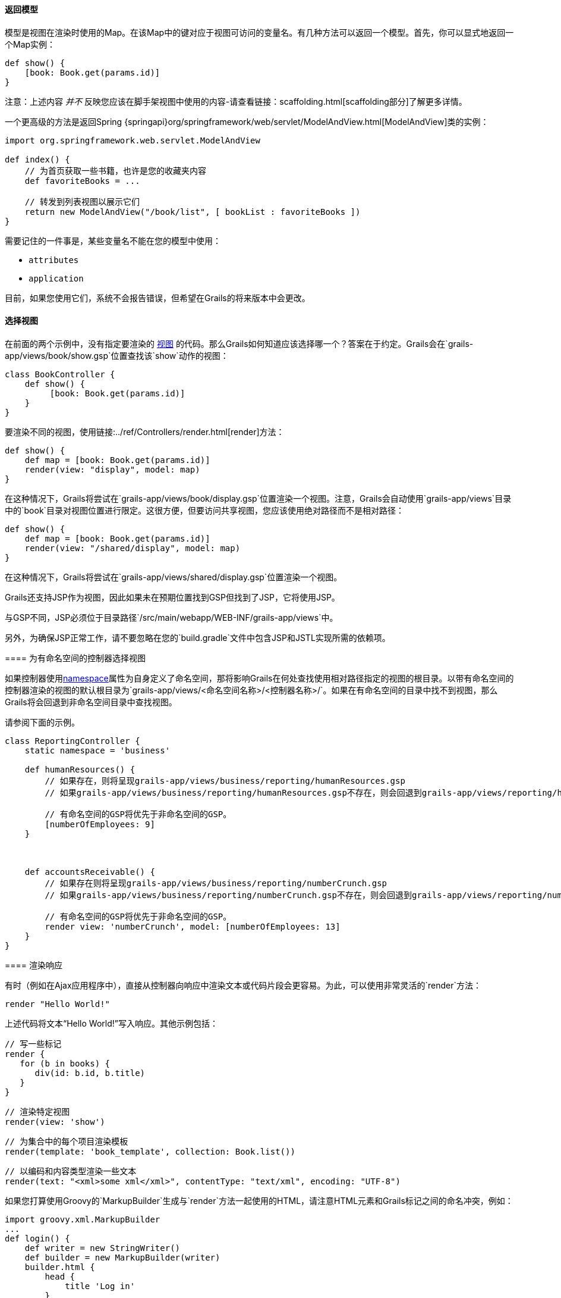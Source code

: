 ==== 返回模型

模型是视图在渲染时使用的Map。在该Map中的键对应于视图可访问的变量名。有几种方法可以返回一个模型。首先，你可以显式地返回一个Map实例：

[source,groovy]
----
def show() {
    [book: Book.get(params.id)]
}
----

注意：上述内容 _并不_ 反映您应该在脚手架视图中使用的内容-请查看链接：scaffolding.html[scaffolding部分]了解更多详情。

一个更高级的方法是返回Spring {springapi}org/springframework/web/servlet/ModelAndView.html[ModelAndView]类的实例：

[source,groovy]
----
import org.springframework.web.servlet.ModelAndView

def index() {
    // 为首页获取一些书籍，也许是您的收藏夹内容
    def favoriteBooks = ...

    // 转发到列表视图以展示它们
    return new ModelAndView("/book/list", [ bookList : favoriteBooks ])
}
----

需要记住的一件事是，某些变量名不能在您的模型中使用：

* `attributes`
* `application`

目前，如果您使用它们，系统不会报告错误，但希望在Grails的将来版本中会更改。

==== 选择视图

在前面的两个示例中，没有指定要渲染的 <<gsp,视图>> 的代码。那么Grails如何知道应该选择哪一个？答案在于约定。Grails会在`grails-app/views/book/show.gsp`位置查找该`show`动作的视图：

[source,groovy]
----
class BookController {
    def show() {
         [book: Book.get(params.id)]
    }
}
----

要渲染不同的视图，使用链接:../ref/Controllers/render.html[render]方法：

[source,groovy]
----
def show() {
    def map = [book: Book.get(params.id)]
    render(view: "display", model: map)
}
----

在这种情况下，Grails将尝试在`grails-app/views/book/display.gsp`位置渲染一个视图。注意，Grails会自动使用`grails-app/views`目录中的`book`目录对视图位置进行限定。这很方便，但要访问共享视图，您应该使用绝对路径而不是相对路径：

[source,groovy]
----
def show() {
    def map = [book: Book.get(params.id)]
    render(view: "/shared/display", model: map)
}
----

在这种情况下，Grails将尝试在`grails-app/views/shared/display.gsp`位置渲染一个视图。

Grails还支持JSP作为视图，因此如果未在预期位置找到GSP但找到了JSP，它将使用JSP。

[注意]
====

与GSP不同，JSP必须位于目录路径`/src/main/webapp/WEB-INF/grails-app/views`中。

另外，为确保JSP正常工作，请不要忽略在您的`build.gradle`文件中包含JSP和JSTL实现所需的依赖项。

==== 为有命名空间的控制器选择视图

如果控制器使用<<namespacedControllers,namespace>>属性为自身定义了命名空间，那将影响Grails在何处查找使用相对路径指定的视图的根目录。以带有命名空间的控制器渲染的视图的默认根目录为`grails-app/views/<命名空间名称>/<控制器名称>/`。如果在有命名空间的目录中找不到视图，那么Grails将会回退到非命名空间目录中查找视图。

请参阅下面的示例。

[source,groovy]
----
class ReportingController {
    static namespace = 'business'

    def humanResources() {
        // 如果存在，则将呈现grails-app/views/business/reporting/humanResources.gsp
        // 如果grails-app/views/business/reporting/humanResources.gsp不存在，则会回退到grails-app/views/reporting/humanResources.gsp

        // 有命名空间的GSP将优先于非命名空间的GSP。
        [numberOfEmployees: 9]
    }



    def accountsReceivable() {
        // 如果存在则将呈现grails-app/views/business/reporting/numberCrunch.gsp
        // 如果grails-app/views/business/reporting/numberCrunch.gsp不存在，则会回退到grails-app/views/reporting/numberCrunch.gsp

        // 有命名空间的GSP将优先于非命名空间的GSP。
        render view: 'numberCrunch', model: [numberOfEmployees: 13]
    }
}
----

==== 渲染响应

有时（例如在Ajax应用程序中），直接从控制器向响应中渲染文本或代码片段会更容易。为此，可以使用非常灵活的`render`方法：

[source,groovy]
----
render "Hello World!"
----

上述代码将文本“Hello World!”写入响应。其他示例包括：

[source,groovy]
----
// 写一些标记
render {
   for (b in books) {
      div(id: b.id, b.title)
   }
}
----

[source,groovy]
----
// 渲染特定视图
render(view: 'show')
----

[source,groovy]
----
// 为集合中的每个项目渲染模板
render(template: 'book_template', collection: Book.list())
----

[source,groovy]
----
// 以编码和内容类型渲染一些文本
render(text: "<xml>some xml</xml>", contentType: "text/xml", encoding: "UTF-8")
----

如果您打算使用Groovy的`MarkupBuilder`生成与`render`方法一起使用的HTML，请注意HTML元素和Grails标记之间的命名冲突，例如：

[source,groovy]
----
import groovy.xml.MarkupBuilder
...
def login() {
    def writer = new StringWriter()
    def builder = new MarkupBuilder(writer)
    builder.html {
        head {
            title 'Log in'
        }
        body {
            h1 'Hello'
            form {
            }
        }
    }

    def html = writer.toString()
    render html
}
----

实际上这将 <<tagsAsMethodCalls,调用form标签>>（这将返回一些文本，`MarkupBuilder`将忽略）。要正确输出`<form>`元素，请使用以下方式：

[source,groovy]
----
def login() {
    // ...
    body {
        h1 'Hello'
        builder.form {
        }
    }
    // ...
}
----